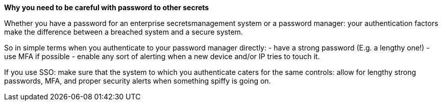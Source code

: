 *Why you need to be careful with password to other secrets*

Whether you have a password for an enterprise secretsmanagement system or a password manager: your authentication factors make the difference between a breached system and a secure system.

So in simple terms when you authenticate to your password manager directly:
- have a strong password (E.g. a lengthy one!)
- use MFA if possible
- enable any sort of alerting when a new device and/or IP tries to touch it.

If you use SSO: make sure that the system to which you authenticate caters for the same controls: allow for lengthy strong passwords, MFA, and proper security alerts when something spiffy is going on.
